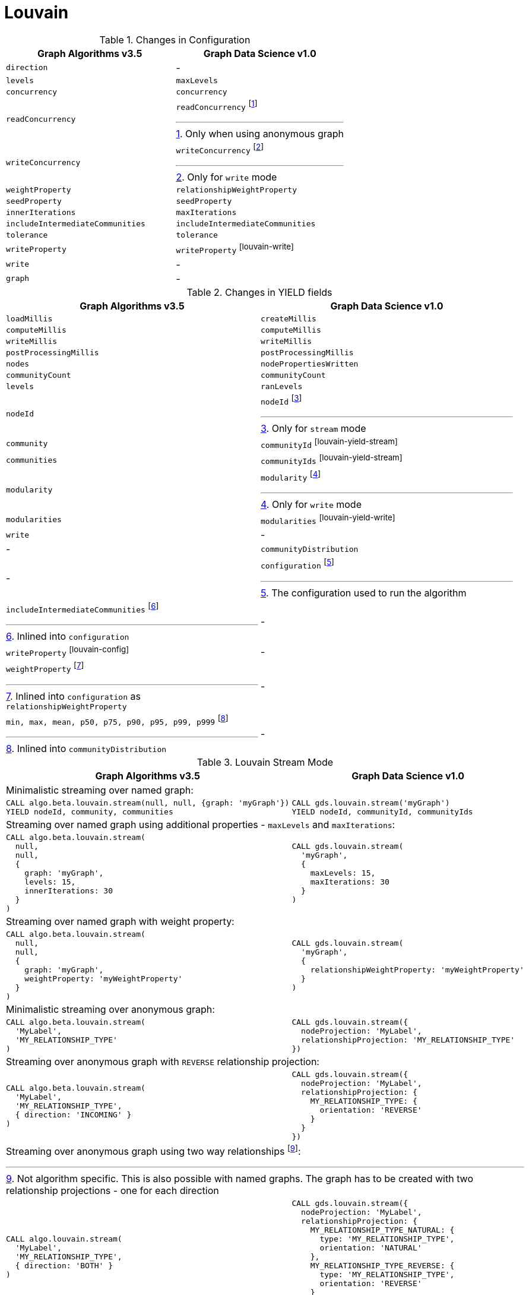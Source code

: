 [[migration-louvain]]
= Louvain

.Changes in Configuration
[opts=header,cols="1a,1a"]
|===
|Graph Algorithms v3.5 |Graph Data Science v1.0
| `direction`                         | -
| `levels`                            | `maxLevels`
| `concurrency`                       | `concurrency`
| `readConcurrency`                   | `readConcurrency` footnote:louvain-read[Only when using anonymous graph]
| `writeConcurrency`                  | `writeConcurrency` footnote:louvain-write[Only for `write` mode]
| `weightProperty`                    | `relationshipWeightProperty`
| `seedProperty`                      | `seedProperty`
| `innerIterations`                   | `maxIterations`
| `includeIntermediateCommunities`    | `includeIntermediateCommunities`
| `tolerance`                         | `tolerance`
| `writeProperty`                     | `writeProperty` footnote:louvain-write[]
| `write`                             | -
| `graph`                             | -
|===

.Changes in YIELD fields
[opts=header,cols="1a,1a"]
|===
|Graph Algorithms v3.5 |Graph Data Science v1.0
| `loadMillis`             | `createMillis`
| `computeMillis`          | `computeMillis`
| `writeMillis`            | `writeMillis`
| `postProcessingMillis`   | `postProcessingMillis`
| `nodes`                  | `nodePropertiesWritten`
| `communityCount`         | `communityCount`
| `levels`                 | `ranLevels`
| `nodeId`                 | `nodeId` footnote:louvain-yield-stream[Only for `stream` mode]
| `community`              | `communityId` footnote:louvain-yield-stream[]
| `communities`            | `communityIds` footnote:louvain-yield-stream[]
| `modularity`             | `modularity` footnote:louvain-yield-write[Only for `write` mode]
| `modularities`           | `modularities` footnote:louvain-yield-write[]
| `write`                  | -
| -                      | `communityDistribution`
| -                      | `configuration` footnote:louvain-gds-config[The configuration used to run the algorithm]
| `includeIntermediateCommunities` footnote:louvain-config[Inlined into `configuration`]         | -
| `writeProperty` footnote:louvain-config[]         | -
| `weightProperty` footnote:louvain-weight-config[Inlined into `configuration` as `relationshipWeightProperty`]        | -
| `min, max, mean, p50, p75, p90, p95, p99, p999` footnote:louvain-distribution[Inlined into `communityDistribution`] | -
|===

.Louvain Stream Mode
[opts=header,cols="1a,1a"]
|===
|Graph Algorithms v3.5 |Graph Data Science v1.0
2+|Minimalistic streaming over named graph:
|
[source, cypher]
----
CALL algo.beta.louvain.stream(null, null, {graph: 'myGraph'})
YIELD nodeId, community, communities
----
|
[source, cypher]
----
CALL gds.louvain.stream('myGraph')
YIELD nodeId, communityId, communityIds
----
2+|Streaming over named graph using additional properties - `maxLevels` and `maxIterations`:
|
[source, cypher]
----
CALL algo.beta.louvain.stream(
  null,
  null,
  {
    graph: 'myGraph',
    levels: 15,
    innerIterations: 30
  }
)
----
|
[source, cypher]
----
CALL gds.louvain.stream(
  'myGraph',
  {
    maxLevels: 15,
    maxIterations: 30
  }
)
----
2+| Streaming over named graph with weight property:
|
[source, cypher]
----
CALL algo.beta.louvain.stream(
  null,
  null,
  {
    graph: 'myGraph',
    weightProperty: 'myWeightProperty'
  }
)
----
|
[source, cypher]
----
CALL gds.louvain.stream(
  'myGraph',
  {
    relationshipWeightProperty: 'myWeightProperty'
  }
)
----
2+| Minimalistic streaming over anonymous graph:
|
[source, cypher]
----
CALL algo.beta.louvain.stream(
  'MyLabel',
  'MY_RELATIONSHIP_TYPE'
)
----
|
[source, cypher]
----
CALL gds.louvain.stream({
  nodeProjection: 'MyLabel',
  relationshipProjection: 'MY_RELATIONSHIP_TYPE'
})
----
2+| Streaming over anonymous graph with `REVERSE` relationship projection:
|
[source, cypher]
----
CALL algo.beta.louvain.stream(
  'MyLabel',
  'MY_RELATIONSHIP_TYPE',
  { direction: 'INCOMING' }
)
----
|
[source, cypher]
----
CALL gds.louvain.stream({
  nodeProjection: 'MyLabel',
  relationshipProjection: {
    MY_RELATIONSHIP_TYPE: {
      orientation: 'REVERSE'
    }
  }
})
----
2+| Streaming over anonymous graph using two way relationships footnote:[Not algorithm specific. This is also possible with named graphs. The graph has to be created with two relationship projections - one for each direction]:
|
[source, cypher]
----
CALL algo.louvain.stream(
  'MyLabel',
  'MY_RELATIONSHIP_TYPE',
  { direction: 'BOTH' }
)
----
|
[source, cypher]
----
CALL gds.louvain.stream({
  nodeProjection: 'MyLabel',
  relationshipProjection: {
    MY_RELATIONSHIP_TYPE_NATURAL: {
      type: 'MY_RELATIONSHIP_TYPE',
      orientation: 'NATURAL'
    },
    MY_RELATIONSHIP_TYPE_REVERSE: {
      type: 'MY_RELATIONSHIP_TYPE',
      orientation: 'REVERSE'
    }
  }
})
----
|===

.Louvain Write Mode
[opts=header,cols="1a,1a"]
|===
|Graph Algorithms v3.5 |Graph Data Science v1.0
2+| Minimalistic write with just `writeProperty`:
|
[source, cypher]
----
CALL algo.beta.louvain(
  null,
  null,
  {
    graph: 'myGraph',
    writeProperty: 'myWriteProperty',
    write: true
  }
)
YIELD
  nodes,
  writeMillis,
  levels,
  iterations,
  p1,
  writeProperty
----
|
[source, cypher]
----
CALL gds.louvain.write(
  'myGraph',
  { writeProperty: 'myWriteProperty' }
)
YIELD
  nodePropertiesWritten,
  writeMillis,
  ranLevels,
  ranIterations,
  communityDistribution AS cd,
  configuration AS conf
RETURN
  nodePropertiesWritten,
  writeMillis,
  ranLevels,
  ranIterations,
  cd.p1 AS p1,
  conf.writeProperty AS writeProperty
----
2+| Running in `write` mode over weighted graph:
|
[source, cypher]
----
CALL algo.beta.louvain(
  null,
  null,
  {
    graph: 'myGraph',
    writeProperty: 'myWriteProperty',
    weightProperty: 'myWeightProperty',
    write: true
  }
)
----
|
[source, cypher]
----
CALL gds.louvain.write(
  'myGraph',
  {
    writeProperty: 'myWriteProperty',
    relationshipWeightProperty: 'myWeightProperty'
  }
)
----
2+| Memory estimation of the algorithm:
|
[source, cypher]
----
CALL algo.memrec(
  'MyLabel',
  'MY_RELATIONSHIP_TYPE',
  'beta.louvain',
  {
    writeProperty: 'myWriteProperty',
    weightProperty: 'myRelationshipWeightProperty',
    write: true
  }
)
----
|
[source, cypher]
----
CALL gds.louvain.write.estimate(
  {
    nodeProjection: 'MyLabel',
    relationshipProjection: 'MY_RELATIONSHIP_TYPE'
  },
  {
    writeProperty: 'myWriteProperty',
    relationshipWeightProperty: 'myWeightProperty'
  }
)
----
|===